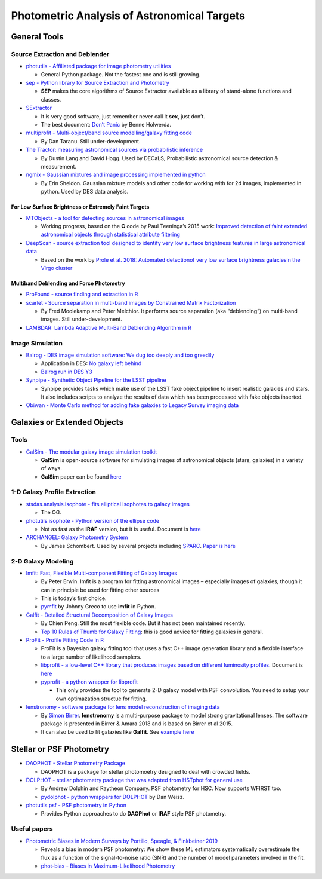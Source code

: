 Photometric Analysis of Astronomical Targets
============================================

General Tools
-------------

Source Extraction and Deblender
~~~~~~~~~~~~~~~~~~~~~~~~~~~~~~~

-  `photutils - Affiliated package for image photometry
   utilities <https://github.com/astropy/photutils>`__

   -  General Python package. Not the fastest one and is still growing.

-  `sep - Python library for Source Extraction and
   Photometry <https://github.com/kbarbary/sep/blob/v1.0.x/docs/index.rst>`__

   -  **SEP** makes the core algorithms of Source Extractor available as
      a library of stand-alone functions and classes.

-  `SExtractor <http://www.astromatic.net/software/sextractor>`__

   -  It is very good software, just remember never call it **sex**,
      just don’t.
   -  The best document: `Don’t
      Panic <http://mensa.ast.uct.ac.za/~holwerda/SE/Welcome.html>`__ by
      Benne Holwerda.

-  `multiprofit - Multi-object/band source modelling/galaxy fitting
   code <https://github.com/lsst-dm/multiprofit>`__

   -  By Dan Taranu. Still under-development.

-  `The Tractor: measuring astronomical sources via probabilistic
   inference <https://github.com/dstndstn/tractor>`__

   -  By Dustin Lang and David Hogg. Used by DECaLS, Probabilistic
      astronomical source detection & measurement.

-  `ngmix - Gaussian mixtures and image processing implemented in
   python <https://github.com/esheldon/ngmix>`__

   -  By Erin Sheldon. Gaussian mixture models and other code for
      working with for 2d images, implemented in python. Used by DES
      data analysis.

For Low Surface Brightness or Extremely Faint Targets
^^^^^^^^^^^^^^^^^^^^^^^^^^^^^^^^^^^^^^^^^^^^^^^^^^^^^

-  `MTObjects - a tool for detecting sources in astronomical
   images <https://github.com/CarolineHaigh/mtobjects>`__

   -  Working progress, based on the **C** code by Paul Teeninga’s 2015
      work: `Improved detection of faint extended astronomical objects
      through statistical attribute
      filtering <http://fse.studenttheses.ub.rug.nl/12972/1/INF-BA-2015-P.D.Teeninga.pdf>`__

-  `DeepScan - source extraction tool designed to identify very low
   surface brightness features in large astronomical
   data <https://github.com/danjampro/DeepScan>`__

   -  Based on the work by `Prole et al. 2018: Automated detectionof
      very low surface brightness galaxiesin the Virgo
      cluster <https://academic.oup.com/mnras/article-abstract/478/1/667/4980941?redirectedFrom=fulltext>`__

Multiband Deblending and Force Photometry
^^^^^^^^^^^^^^^^^^^^^^^^^^^^^^^^^^^^^^^^^

-  `ProFound - source finding and extraction in
   R <https://github.com/asgr/ProFound>`__
-  `scarlet - Source separation in multi-band images by Constrained
   Matrix Factorization <https://github.com/fred3m/scarlet>`__

   -  By Fred Moolekamp and Peter Melchior. It performs source
      separation (aka “deblending”) on multi-band images. Still
      under-development.

-  `LAMBDAR: Lambda Adaptive Multi-Band Deblending Algorithm in
   R <https://github.com/AngusWright/LAMBDAR>`__

Image Simulation
~~~~~~~~~~~~~~~~

-  `Balrog - DES image simulation software: We dug too deeply and too
   greedily <https://github.com/emhuff/Balrog>`__

   -  Application in DES: `No galaxy left
      behind <https://arxiv.org/abs/1507.08336>`__
   -  `Balrog run in DES
      Y3 <https://cdcvs.fnal.gov/redmine/projects/des/wiki/des_balrog_y3>`__

-  `Synpipe - Synthetic Object Pipeline for the LSST
   pipeline <https://github.com/lsst/synpipe>`__

   -  Synpipe provides tasks which make use of the LSST fake object
      pipeline to insert realistic galaxies and stars. It also includes
      scripts to analyze the results of data which has been processed
      with fake objects inserted.

-  `Obiwan - Monte Carlo method for adding fake galaxies to Legacy
   Survey imaging data <https://obiwan.readthedocs.io/en/latest/>`__

Galaxies or Extended Objects
----------------------------

Tools
~~~~~

-  `GalSim - The modular galaxy image simulation
   toolkit <https://github.com/GalSim-developers/GalSim>`__

   -  **GalSim** is open-source software for simulating images of
      astronomical objects (stars, galaxies) in a variety of ways.
   -  **GalSim** paper can be found
      `here <http://adsabs.harvard.edu/abs/2015A%26C....10..121R>`__

1-D Galaxy Profile Extraction
~~~~~~~~~~~~~~~~~~~~~~~~~~~~~

-  `stsdas.analysis.isophote - fits elliptical isophotes to galaxy
   images <http://stsdas.stsci.edu/cgi-bin/gethelp.cgi?ellipse>`__

   -  The OG.

-  `photutils.isophote - Python version of the ellipse
   code <https://github.com/astropy/photutils/tree/master/photutils/isophote>`__

   -  Not as fast as the **IRAF** version, but it is useful. Document is
      `here <https://photutils.readthedocs.io/en/stable/isophote.html>`__

-  `ARCHANGEL: Galaxy Photometry
   System <http://abyss.uoregon.edu/~js/archangel/>`__

   -  By James Schombert. Used by several projects including
      `SPARC <http://astroweb.cwru.edu/SPARC/>`__. `Paper is
      here <https://arxiv.org/abs/astro-ph/0703646>`__

2-D Galaxy Modeling
~~~~~~~~~~~~~~~~~~~

-  `Imfit: Fast, Flexible Multi-component Fitting of Galaxy
   Images <https://www.mpe.mpg.de/~erwin/code/imfit/>`__

   -  By Peter Erwin. Imfit is a program for fitting astronomical images
      – especially images of galaxies, though it can in principle be
      used for fitting other sources
   -  This is today’s first choice.
   -  `pymfit <https://github.com/johnnygreco/pymfit>`__ by Johnny Greco
      to use **imfit** in Python.

-  `Galfit - Detailed Structural Decomposition of Galaxy
   Images <https://users.obs.carnegiescience.edu/peng/work/galfit/galfit.html>`__

   -  By Chien Peng. Still the most flexible code. But it has not been
      maintained recently.
   -  `Top 10 Rules of Thumb for Galaxy
      Fitting <https://users.obs.carnegiescience.edu/peng/work/galfit/TOP10.html>`__:
      this is good advice for fitting galaxies in general.

-  `ProFit - Profile Fitting Code in
   R <https://github.com/ICRAR/ProFit>`__

   -  ProFit is a Bayesian galaxy fitting tool that uses a fast C++
      image generation library and a flexible interface to a large
      number of likelihood samplers.
   -  `libprofit - a low-level C++ library that produces images based on
      different luminosity
      profiles <https://github.com/ICRAR/libprofit>`__. Document is
      `here <https://libprofit.readthedocs.io/en/latest/>`__
   -  `pyprofit - a python wrapper for
      libprofit <https://github.com/ICRAR/pyprofit>`__

      -  This only provides the tool to generate 2-D galaxy model with
         PSF convolution. You need to setup your own optimazation
         structue for fitting.

-  `lenstronomy - software package for lens model reconstruction of
   imaging data <https://github.com/sibirrer/lenstronomy>`__

   -  By `Simon Birrer <http://www.astro.ucla.edu/~sibirrer/>`__.
      **lenstronomy** is a multi-purpose package to model strong
      gravitational lenses. The software package is presented in Birrer
      & Amara 2018 and is based on Birrer et al 2015.
   -  It can also be used to fit galaxies like **Galfit**. See `example
      here <https://github.com/sibirrer/lenstronomy_extensions/blob/master/lenstronomy_extensions/Notebooks/galfitting.ipynb>`__

Stellar or PSF Photometry
-------------------------

-  `DAOPHOT - Stellar Photometry
   Package <http://www.star.bris.ac.uk/~mbt/daophot/>`__

   -  DAOPHOT is a package for stellar photomoetry designed to deal with
      crowded fields.

-  `DOLPHOT - stellar photometry package that was adapted from HSTphot
   for general use <http://americano.dolphinsim.com/dolphot/>`__

   -  By Andrew Dolphin and Raytheon Company. PSF photometry for HSC.
      Now supports WFIRST too.
   -  `pydolphot - python wrappers for
      DOLPHOT <https://github.com/dweisz/pydolphot>`__ by Dan Weisz.

-  `photutils.psf - PSF photometry in
   Python <https://photutils.readthedocs.io/en/stable/psf.html>`__

   -  Provides Python approaches to do **DAOPhot** or **IRAF** style PSF
      photometry.

Useful papers
~~~~~~~~~~~~~

-  `Photometric Biases in Modern Surveys by Portillo, Speagle, &
   Finkbeiner 2019 <https://arxiv.org/pdf/1902.02374.pdf>`__

   -  Reveals a bias in modern PSF photometry: We show these ML
      estimators systematically overestimate the flux as a function of
      the signal-to-noise ratio (SNR) and the number of model parameters
      involved in the fit.
   -  `phot-bias - Biases in Maximum-Likelihood
      Photometry <https://github.com/joshspeagle/phot_bias>`__

